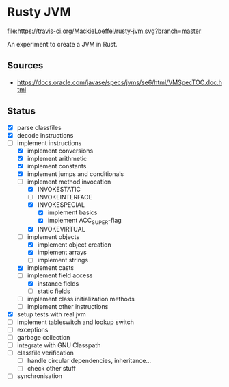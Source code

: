 * Rusty JVM
  [[https://travis-ci.org/MackieLoeffel/rusty-jvm][file:https://travis-ci.org/MackieLoeffel/rusty-jvm.svg?branch=master]]

  An experiment to create a JVM in Rust.
** Sources
   - https://docs.oracle.com/javase/specs/jvms/se6/html/VMSpecTOC.doc.html

** Status
   - [X] parse classfiles
   - [X] decode instructions
   - [-] implement instructions
     - [X] implement conversions
     - [X] implement arithmetic
     - [X] implement constants
     - [X] implement jumps and conditionals
     - [-] implement method invocation
       - [X] INVOKESTATIC
       - [ ] INVOKEINTERFACE
       - [X] INVOKESPECIAL
         - [X] implement basics
         - [X] implement ACC_SUPER-flag
       - [X] INVOKEVIRTUAL
     - [-] implement objects
       - [X] implement object creation
       - [X] implement arrays
       - [ ] implement strings
     - [X] implement casts
     - [-] implement field access
       - [X] instance fields
       - [ ] static fields
     - [ ] implement class initialization methods
     - [ ] implement other instructions
   - [X] setup tests with real jvm
   - [ ] implement tableswitch and lookup switch
   - [ ] exceptions
   - [ ] garbage collection
   - [ ] integrate with GNU Classpath
   - [ ] classfile verification
     - [ ] handle circular dependencies, inheritance...
     - [ ] check other stuff
   - [ ] synchronisation
